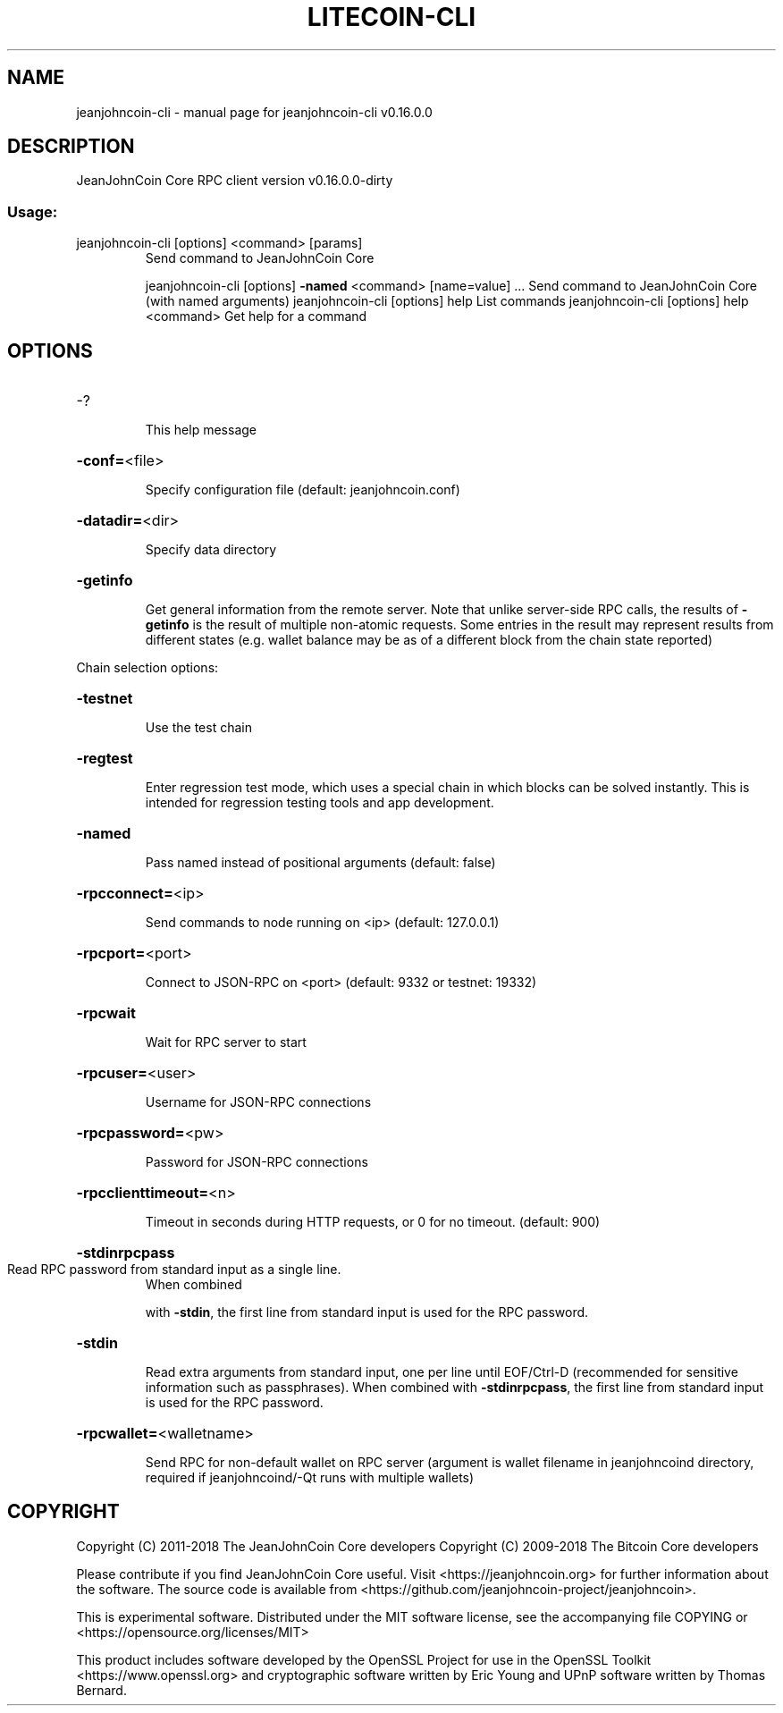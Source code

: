 .\" DO NOT MODIFY THIS FILE!  It was generated by help2man 1.47.3.
.TH LITECOIN-CLI "1" "March 2018" "jeanjohncoin-cli v0.16.0.0" "User Commands"
.SH NAME
jeanjohncoin-cli \- manual page for jeanjohncoin-cli v0.16.0.0
.SH DESCRIPTION
JeanJohnCoin Core RPC client version v0.16.0.0\-dirty
.SS "Usage:"
.TP
jeanjohncoin\-cli [options] <command> [params]
Send command to JeanJohnCoin Core
.IP
jeanjohncoin\-cli [options] \fB\-named\fR <command> [name=value] ... Send command to JeanJohnCoin Core (with named arguments)
jeanjohncoin\-cli [options] help                List commands
jeanjohncoin\-cli [options] help <command>      Get help for a command
.SH OPTIONS
.HP
\-?
.IP
This help message
.HP
\fB\-conf=\fR<file>
.IP
Specify configuration file (default: jeanjohncoin.conf)
.HP
\fB\-datadir=\fR<dir>
.IP
Specify data directory
.HP
\fB\-getinfo\fR
.IP
Get general information from the remote server. Note that unlike
server\-side RPC calls, the results of \fB\-getinfo\fR is the result of
multiple non\-atomic requests. Some entries in the result may
represent results from different states (e.g. wallet balance may
be as of a different block from the chain state reported)
.PP
Chain selection options:
.HP
\fB\-testnet\fR
.IP
Use the test chain
.HP
\fB\-regtest\fR
.IP
Enter regression test mode, which uses a special chain in which blocks
can be solved instantly. This is intended for regression testing
tools and app development.
.HP
\fB\-named\fR
.IP
Pass named instead of positional arguments (default: false)
.HP
\fB\-rpcconnect=\fR<ip>
.IP
Send commands to node running on <ip> (default: 127.0.0.1)
.HP
\fB\-rpcport=\fR<port>
.IP
Connect to JSON\-RPC on <port> (default: 9332 or testnet: 19332)
.HP
\fB\-rpcwait\fR
.IP
Wait for RPC server to start
.HP
\fB\-rpcuser=\fR<user>
.IP
Username for JSON\-RPC connections
.HP
\fB\-rpcpassword=\fR<pw>
.IP
Password for JSON\-RPC connections
.HP
\fB\-rpcclienttimeout=\fR<n>
.IP
Timeout in seconds during HTTP requests, or 0 for no timeout. (default:
900)
.HP
\fB\-stdinrpcpass\fR
.TP
Read RPC password from standard input as a single line.
When combined
.IP
with \fB\-stdin\fR, the first line from standard input is used for the
RPC password.
.HP
\fB\-stdin\fR
.IP
Read extra arguments from standard input, one per line until EOF/Ctrl\-D
(recommended for sensitive information such as passphrases).
When combined with \fB\-stdinrpcpass\fR, the first line from standard
input is used for the RPC password.
.HP
\fB\-rpcwallet=\fR<walletname>
.IP
Send RPC for non\-default wallet on RPC server (argument is wallet
filename in jeanjohncoind directory, required if jeanjohncoind/\-Qt runs
with multiple wallets)
.SH COPYRIGHT
Copyright (C) 2011-2018 The JeanJohnCoin Core developers
Copyright (C) 2009-2018 The Bitcoin Core developers

Please contribute if you find JeanJohnCoin Core useful. Visit
<https://jeanjohncoin.org> for further information about the software.
The source code is available from
<https://github.com/jeanjohncoin-project/jeanjohncoin>.

This is experimental software.
Distributed under the MIT software license, see the accompanying file COPYING
or <https://opensource.org/licenses/MIT>

This product includes software developed by the OpenSSL Project for use in the
OpenSSL Toolkit <https://www.openssl.org> and cryptographic software written by
Eric Young and UPnP software written by Thomas Bernard.
